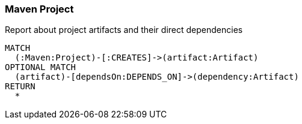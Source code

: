 [[maven:Default]]
[role=group,includesConcepts="maven:*"]
=== Maven Project

[[maven:ProjectArtifactDependencies]]
[source,cypher,role=concept,reportType="plantuml-component-diagram"]
.Report about project artifacts and their direct dependencies
----
MATCH
  (:Maven:Project)-[:CREATES]->(artifact:Artifact)
OPTIONAL MATCH
  (artifact)-[dependsOn:DEPENDS_ON]->(dependency:Artifact)
RETURN
  *
----

